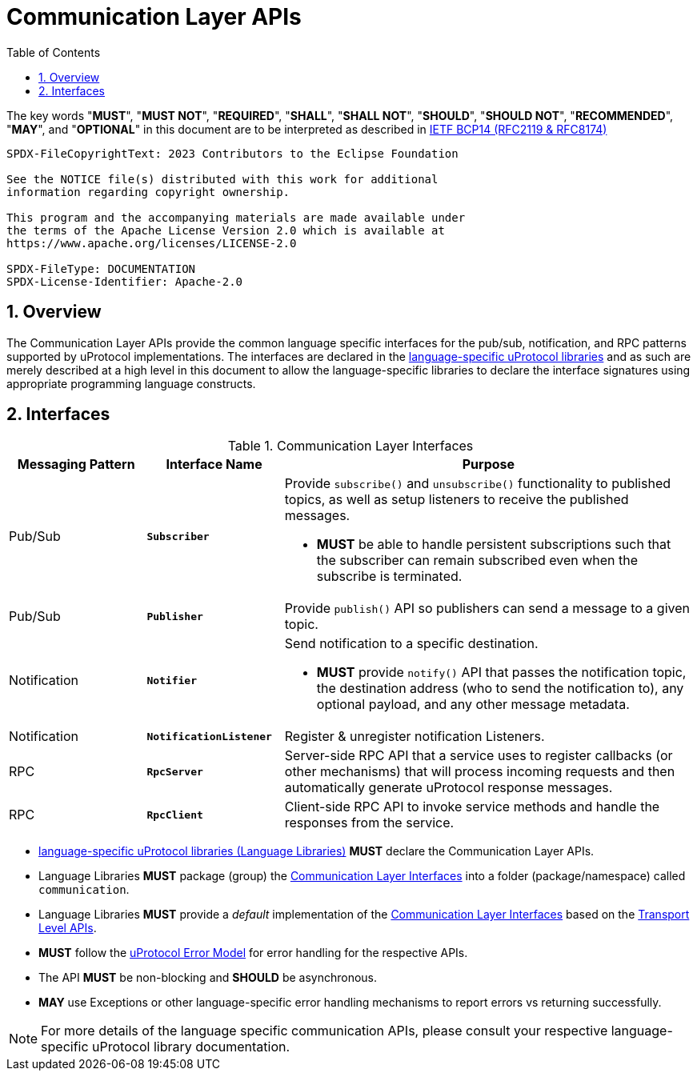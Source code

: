= Communication Layer APIs
:toc:
:sectnums:

The key words "*MUST*", "*MUST NOT*", "*REQUIRED*", "*SHALL*", "*SHALL NOT*", "*SHOULD*", "*SHOULD NOT*", "*RECOMMENDED*", "*MAY*", and "*OPTIONAL*" in this document are to be interpreted as described in https://www.rfc-editor.org/info/bcp14[IETF BCP14 (RFC2119 & RFC8174)]

----
SPDX-FileCopyrightText: 2023 Contributors to the Eclipse Foundation

See the NOTICE file(s) distributed with this work for additional
information regarding copyright ownership.

This program and the accompanying materials are made available under
the terms of the Apache License Version 2.0 which is available at
https://www.apache.org/licenses/LICENSE-2.0
 
SPDX-FileType: DOCUMENTATION
SPDX-License-Identifier: Apache-2.0
----

== Overview

The Communication Layer APIs provide the common language specific interfaces for the pub/sub, notification, and RPC patterns supported by uProtocol implementations. The interfaces are declared in the link:../languages.adoc[language-specific uProtocol libraries] and as such are merely described at a high level in this document to allow the language-specific libraries to declare the interface signatures using appropriate programming language constructs.

== Interfaces

.Communication Layer Interfaces
[#messaging-apis, cols="1,1,3",options="header"]
|===
|Messaging Pattern | Interface Name | Purpose

| Pub/Sub
| `*Subscriber*`
a| Provide `subscribe()` and `unsubscribe()` functionality to published topics, as well as setup listeners to receive the published messages.

* *MUST* be able to handle persistent subscriptions such that the subscriber can remain subscribed even when the subscribe is terminated. 


| Pub/Sub
| `*Publisher*`
| Provide `publish()` API so publishers can send a message to a given topic.

| Notification
| `*Notifier*`
a| Send notification to a specific destination. 

* *MUST* provide `notify()` API that passes the notification topic, the destination address (who to send the notification to), any optional payload, and any other message metadata.

| Notification
| `*NotificationListener*`
a| Register & unregister notification Listeners.

| RPC
| `*RpcServer*`
| Server-side RPC API that a service uses to register callbacks (or other mechanisms) that will process incoming requests and then automatically generate uProtocol response messages.

| RPC
| `*RpcClient*`
| Client-side RPC API to invoke service methods and handle the responses from the service.

|===

* link:../languages.adoc[language-specific uProtocol libraries (Language Libraries)] *MUST* declare the Communication Layer APIs.

*  Language Libraries *MUST* package (group) the <<messaging-apis>> into a folder (package/namespace) called `communication`.

* Language Libraries *MUST* provide a _default_ implementation of the <<messaging-apis>> based on the link:../up-l1/README.adoc[Transport Level APIs].

* *MUST* follow the link:../basics/error_model.adoc[uProtocol Error Model] for error handling for the respective APIs.

* The API *MUST* be non-blocking and *SHOULD* be asynchronous. 

* *MAY* use Exceptions or other language-specific error handling mechanisms to report errors vs returning successfully.

NOTE: For more details of the language specific communication APIs, please consult your respective language-specific uProtocol library documentation.
